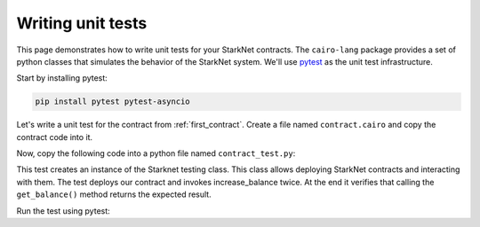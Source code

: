 Writing unit tests
==================

This page demonstrates how to write unit tests for your StarkNet contracts.
The ``cairo-lang`` package provides a set of python classes that simulates the
behavior of the StarkNet system.
We'll use `pytest <https://docs.pytest.org/en/6.2.x/>`_ as the unit test infrastructure.

Start by installing pytest:

.. code-block:: bash

    pip install pytest pytest-asyncio

Let's write a unit test for the contract from :ref:`first_contract`.
Create a file named ``contract.cairo`` and copy the contract code into it.

Now, copy the following code into a python file named ``contract_test.py``:

.. tested-code:: python first_contract_unit_test

    import os
    import pytest

    from starkware.starknet.compiler.compile import (
        compile_starknet_files)
    from starkware.starknet.testing.starknet import Starknet
    from starkware.starknet.testing.contract import StarknetContract

    # The path to the contract source code.
    CONTRACT_FILE = os.path.join(
        os.path.dirname(__file__), "contract.cairo")


    # The testing library uses python's asyncio. So the following
    # decorator and the ``async`` keyword are needed.
    @pytest.mark.asyncio
    async def test_increase_balance():
        # Compile the contract.
        contract_definition = compile_starknet_files(
            [CONTRACT_FILE], debug_info=True)

        # Create a new Starknet class that simulates the StarkNet
        # system.
        starknet = await Starknet.empty()

        # Deploy the contract.
        contract_address = await starknet.deploy(
            contract_definition=contract_definition)
        contract = StarknetContract(
            starknet=starknet,
            abi=contract_definition.abi,
            contract_address=contract_address,
        )

        # Invoke increase_balance() twice.
        await contract.increase_balance(amount=10).invoke()
        await contract.increase_balance(amount=20).invoke()

        # Check the result of get_balance().
        assert await contract.get_balance().call() == (30,)

This test creates an instance of the Starknet testing class.
This class allows deploying StarkNet contracts and interacting with them.
The test deploys our contract and invokes increase_balance twice.
At the end it verifies that calling the ``get_balance()`` method returns the expected result.

Run the test using pytest:

.. tested-code:: bash first_contract_unit_test_run

    pytest contract_test.py
